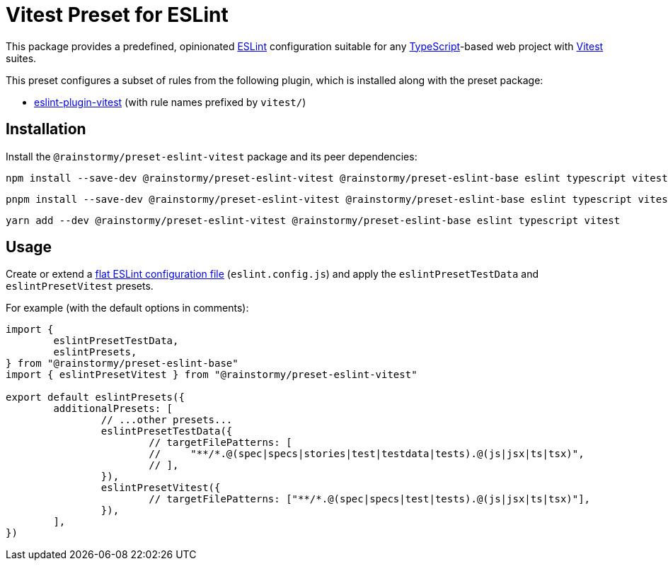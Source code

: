 = Vitest Preset for ESLint
:experimental:
:source-highlighter: highlight.js

This package provides a predefined, opinionated https://eslint.org[ESLint] configuration suitable for any https://www.typescriptlang.org[TypeScript]-based web project with https://vitest.dev[Vitest] suites.

This preset configures a subset of rules from the following plugin, which is installed along with the preset package:

* https://github.com/veritem/eslint-plugin-vitest#rules[eslint-plugin-vitest] (with rule names prefixed by `vitest/`)

== Installation
Install the `@rainstormy/preset-eslint-vitest` package and its peer dependencies:

[source,shell]
----
npm install --save-dev @rainstormy/preset-eslint-vitest @rainstormy/preset-eslint-base eslint typescript vitest
----

[source,shell]
----
pnpm install --save-dev @rainstormy/preset-eslint-vitest @rainstormy/preset-eslint-base eslint typescript vitest
----

[source,shell]
----
yarn add --dev @rainstormy/preset-eslint-vitest @rainstormy/preset-eslint-base eslint typescript vitest
----

== Usage
Create or extend a https://eslint.org/docs/latest/use/configure/configuration-files-new[flat ESLint configuration file] (`eslint.config.js`) and apply the `eslintPresetTestData` and `eslintPresetVitest` presets.

For example (with the default options in comments):

[source,javascript]
----
import {
	eslintPresetTestData,
	eslintPresets,
} from "@rainstormy/preset-eslint-base"
import { eslintPresetVitest } from "@rainstormy/preset-eslint-vitest"

export default eslintPresets({
	additionalPresets: [
		// ...other presets...
		eslintPresetTestData({
			// targetFilePatterns: [
			//     "**/*.@(spec|specs|stories|test|testdata|tests).@(js|jsx|ts|tsx)",
			// ],
		}),
		eslintPresetVitest({
			// targetFilePatterns: ["**/*.@(spec|specs|test|tests).@(js|jsx|ts|tsx)"],
		}),
	],
})
----
